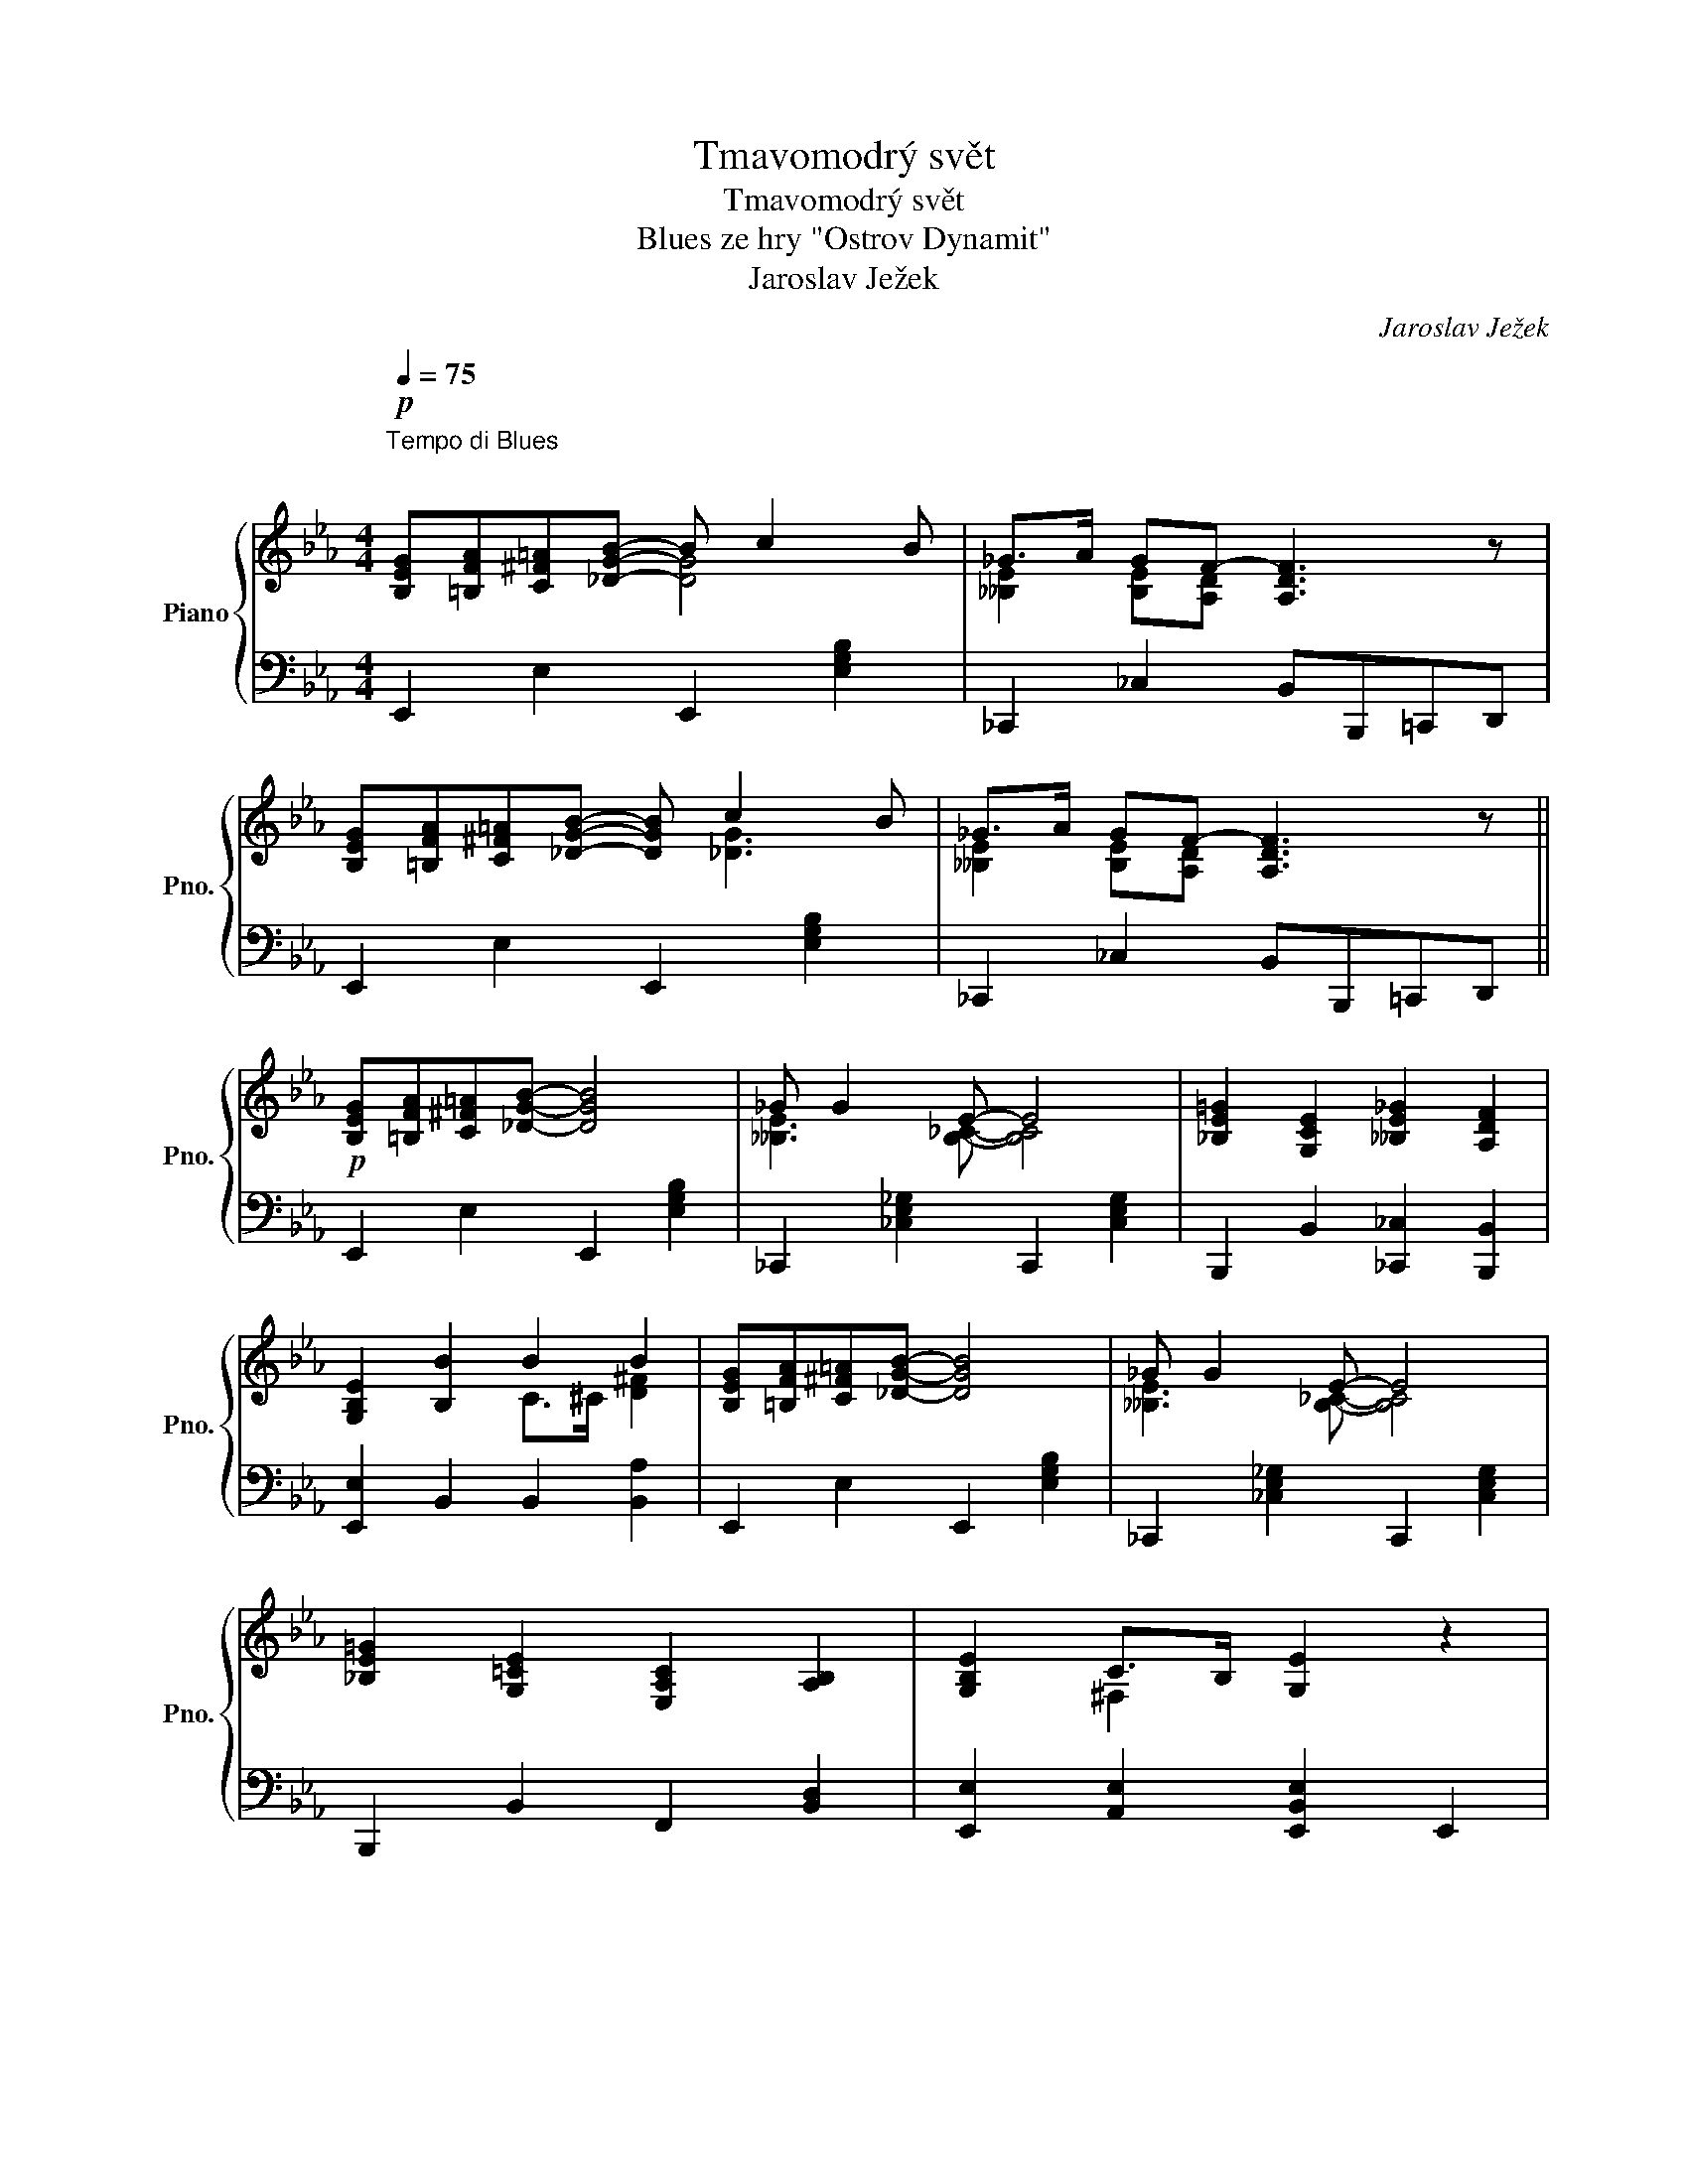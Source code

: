 X:1
T:Tmavomodrý svět
T:Tmavomodrý svět
T:Blues ze hry "Ostrov Dynamit"
T:Jaroslav Ježek
C:Jaroslav Ježek
%%score { ( 1 2 ) | 3 }
L:1/8
Q:1/4=75
M:4/4
K:Eb
V:1 treble nm="Piano" snm="Pno."
V:2 treble 
V:3 bass 
V:1
"^Tempo di Blues \n\n"!p! [B,EG][=B,FA][C^F=A][_DGB]- B c2 B | _G>A GF- [A,DF]3 z | %2
 [B,EG][=B,FA][C^F=A][_DGB]- [DGB] c2 B | _G>A GF- [A,DF]3 z || %4
!p! [B,EG][=B,FA][C^F=A][_DGB]- [DGB]4 | _G G2 E- E4 | [_B,E=G]2 [G,CE]2 [__B,E_G]2 [A,DF]2 | %7
 [G,B,E]2 [B,B]2 B2 B2 | [B,EG][=B,FA][C^F=A][_DGB]- [DGB]4 | _G G2 E- E4 | %10
 [_B,E=G]2 [G,=CE]2 [E,A,C]2 [A,B,]2 | [G,B,E]2 C>B, [G,E]2 z2 | %12
 [_G_ce_g]f!<(!e[Gceg]- [Gceg]2 [cefa]2!<)! | [Be=gb]2!>(! =ab- ba [Begb]2!>)! | %14
 [_G_ce_g]fe[Gceg]- [Gceg]feg | fe!<(! [_G_ce_g]4 [E=A=ce]2!<)! | %16
!>(! [df]2 B>!>)!!<(!c _d>=d [df]2!<)! | [B,EG][=B,FA][C^F=A][_DGB]- [DGB]4 | _G G2 E- E4 | %19
 [=A,=CE=G]2!<(! [A,CE]2 [A,CEG]2 [A,CE]2!<)! | [DFB]2 g>f [Gc]>[FB] c>B || [_DGB]2 z2 z4 | %22
 [Gc][FB][Gc][FB] c/B/c/B/ c/B/c/B/ | [E_G]8 | [EA][_D_G][EA][DG] A/G/A/G/ A/G/A/G/ | %25
 [=G,B,CE]6 z2 |{/EF^F} G2 E2 !tenuto![__B,E_G] [A,D=F]3 | [G,B,CE]4 B4 | [_DGB]4 z4 | %29
 [Gc][FB][Gc][FB] c/B/c/B/ cB | [E_G]8 | [EA][_D_G][EA][DG] A/G/A/G/ A/G/A/G/ | [=G,B,E]8 | %33
{/^F} G2 E2 _G2 =F2 | [G,E]2 [G,B,]>[^F,C] [G,E]2 z2 |!mf! e2 f2 _g3 b | [_cea]2 [ce_g]2 fe z2 | %37
 [=GBe=g]6 a=a |!f! [Begb]2{/=b} c'>_b !tenuto!g e3 |!mf! c2 d2 e3 g | f2 e2 d2 c2 | [_cea]6 g_g | %42
 [A=cdf]4 [A,CD^F]4 |!p! [_DGB]2 z2 z4 | [Gc][FB][Gc][FB] c/B/c/B/ c/B/c/B/ | [E_G]8 | %46
 [EA][_D_G][EA][DG] A/G/A/G/ A/G/A/G/ | [=G,B,CE]6 z2 |{/F^F} G2 E2 [__B,E_G]2 [A,D=F]2 | %49
 [G,B,E]4 [EGB]4 |!pp! [cgc']6 z2 |] %51
V:2
 x4 [DG]4 | [__B,E]2 [B,E][A,D]- x4 | x5 [_DG]3 | [__B,E]2 [B,E][A,D]- x4 || x8 | %5
 [__B,E]3 [B,_C]- [B,C]4 | x8 | x4 C>^C [D^F]2 | x8 | [__B,E]3 [B,_C]- [B,C]4 | x8 | x2 ^F,2 x4 | %12
 x8 | x8 | x8 | [_G_c]2 x6 | _A2 [DF]2 B2 A2 | x8 | [__B,E]3 [B,_C]- [B,C]4 | x8 | %20
 x2 [Ac]2 D2 [D^F]2 || x8 | x4 G4 | x8 | x4 E4 | x8 | x8 | x4 [CE]>[^C=E] [DF]2 | x8 | x4 G4 | x8 | %31
 x4 E4 | x8 | x4 [A,D]4 | x8 | [_G_c]4 [ce]4 | x4 [_G_c]2 x2 | x6 [=ce]2 | x8 | [E=A]4 [Gc]4 | %40
 [=Ac]4 [EA]4 | x6 [B_d]2 | x8 | x8 | x4 G4 | x8 | x4 E4 | x8 | x8 | x8 | x8 |] %51
V:3
 E,,2 E,2 E,,2 [E,G,B,]2 | _C,,2 _C,2 B,,B,,,=C,,D,, | E,,2 E,2 E,,2 [E,G,B,]2 | %3
 _C,,2 _C,2 B,,B,,,=C,,D,, || E,,2 E,2 E,,2 [E,G,B,]2 | _C,,2 [_C,E,_G,]2 C,,2 [C,E,G,]2 | %6
 B,,,2 B,,2 [_C,,_C,]2 [B,,,B,,]2 | [E,,E,]2 B,,2 B,,2 [B,,A,]2 | E,,2 E,2 E,,2 [E,G,B,]2 | %9
 _C,,2 [_C,E,_G,]2 C,,2 [C,E,G,]2 | B,,,2 B,,2 F,,2 [B,,D,]2 | [E,,E,]2 [A,,E,]2 [E,,B,,E,]2 E,,2 | %12
 [_C,,_C,]2 [_G,_CE]2 [C,,C,]2 [G,CE]2 | [E,,E,]2 [=G,B,E]2 [E,,E,]2 [G,B,E]2 | %14
 [_C,,_C,]2 [_G,_CE]2 [C,,C,]2 [G,CE]2 | [_C,,_C,]2 [_G,_CE]2 [C,,C,]2 [F,,=C,F,]2 | %16
 B,,2 B,2 F,2 B,,2 | E,,2 E,2 E,,2 [E,G,B,]2 | _C,,2 [_C,E,_G,]2 C,,2 [C,E,G,]2 | %19
 F,,2 F,2 F,,2 F,2 | [B,,_A,]2 D2 A,2 [B,,A,]2 || E,,2 [E,G,B,]2 E,,2 [E,G,B,]2 | %22
 E,,2 [G,_DE]4 [G,DE]2 | [_C,,_C,]2 [E,__B,_C]2 [C,,C,]2 [E,_B,C]2 | %24
 [_C,,_C,]2 [E,__B,_C]4 [E,B,C]2 | E,,2 B,,2 C,2 E,2 | [B,,G,]4 [_C,,_C,]2 [B,,,B,,]2 | %27
 E,,2 E,2 [B,,A,]4 | E,,2 [E,G,B,]2 E,,2 [E,G,B,]2 | E,,2 [G,_DE]4 [G,DE]2 | %30
 [_C,,_C,]2 [E,__B,_C]2 [C,,C,]2 [E,B,C]2 | [_C,,_C,]2 [E,__B,_C]4 [E,B,C]2 | E,,2 B,,2 C,2 E,2 | %33
 [B,,G,]4 [B,,,B,,]4 | [E,,B,,E,]6 E,,2 | [_C,,_C,]2 [_G,_CE]2 [C,,C,]2 [G,CE]2 | %36
 [_C,,_C,]2 [_G,_CE]2 [C,,C,]2 [G,CE]2 | [B,,,B,,]2!<(! [=G,B,E]2 [E,,E,]2 [=CE]2!<)! | %38
 [E,,E,]2{/=B,} C>_B, !tenuto!G, E,3 | F,,2 [F,=A,C]2 F,,2 [F,A,E]2 | %40
 [C,,C,]2 [F,=A,E]2 F,,2 [F,A,C]2 | F,,2!>(! [A,_CE]2 F,,2 [=E,B,_D]2!>)! | %42
 [B,,,B,,]2 [F,B,^D]2 B,,2 B,,,2 | E,,2 [E,G,B,]2 E,,2 [E,G,B,]2 | E,,2 [G,_DE]4 [G,DE]2 | %45
 [_C,,_C,]2 [E,__B,_C]2 [C,,C,]2 [E,_B,C]2 | [_C,,_C,]2 [E,__B,_C]4 [E,B,C]2 | E,,2 B,,2 C,2 E,2 | %48
"^rit." [B,,G,]4 [_C,,_C,]2 [B,,,B,,]2 | [E,,B,,E,]4 [B,C]4 | [EGB]6 z2 |] %51

